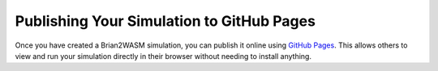Publishing Your Simulation to GitHub Pages
==========================================

Once you have created a Brian2WASM simulation, you can publish it online using
`GitHub Pages <https://pages.github.com/>`_. This allows others to view and run
your simulation directly in their browser without needing to install anything.